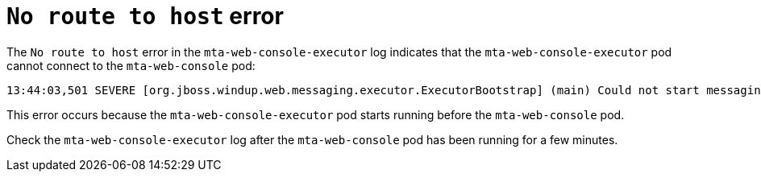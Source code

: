 // Module included in the following assemblies:
//
// * docs/web-console-guide/master.adoc

:_content-type: REFERENCE
[id="web-openshift-no-route-to-host-error_{context}"]
= `No route to host` error

The `No route to host` error in the `mta-web-console-executor` log indicates that the `mta-web-console-executor` pod cannot connect to the `mta-web-console` pod:

[source,terminal,subs="attributes+"]
----
13:44:03,501 SEVERE [org.jboss.windup.web.messaging.executor.ExecutorBootstrap] (main) Could not start messaging listener due to: Failed to connect to any server. Servers tried: [http-remoting://192.0.2.4:8080 (java.net.NoRouteToHostException: No route to host)]: javax.naming.CommunicationException: Failed to connect to any server. Servers tried: [http-remoting://192.0.2.4:8080 (java.net.NoRouteToHostException: No route to host)]
----

This error occurs because the `mta-web-console-executor` pod starts running before the `mta-web-console` pod.

Check the `mta-web-console-executor` log after the `mta-web-console` pod has been running for a few minutes.
